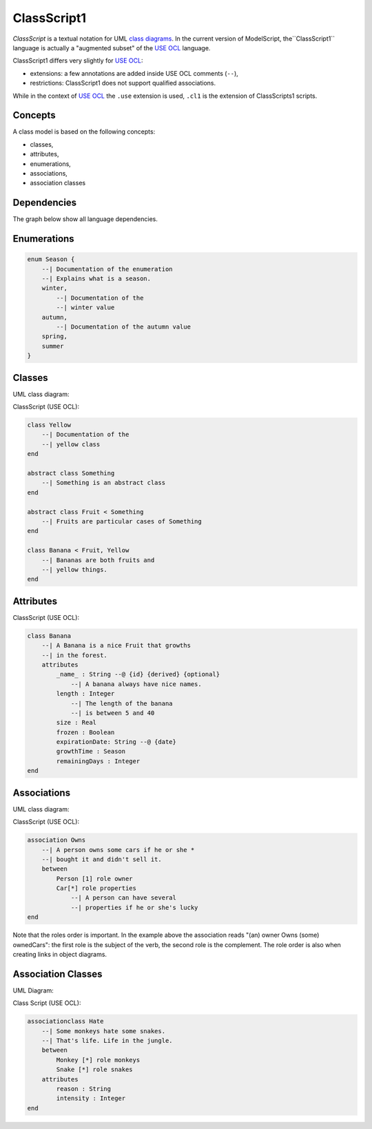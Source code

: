 .. .. coding=utf-8

.. highlight:: ClassScript

.. index:: ! .cl1, ! ClassScript1
   single: Script ; ClassScript1

.. _ClassScript1:

ClassScript1
============

*ClassScript* is a textual notation for UML `class diagrams`_.
In the current version of ModelScript, the``ClassScript1`` language is
actually a "augmented subset" of the `USE OCL`_ language.

ClassScript1 differs very slightly for `USE OCL`_:

* extensions: a few annotations are added inside USE OCL comments (``--``),
* restrictions: ClassScript1 does not support qualified associations.

While in the context of `USE OCL`_ the ``.use`` extension is used,
``.cl1`` is the extension of ClassScripts1 scripts.

Concepts
--------

A class model is based on the following concepts:

* classes,
* attributes,
* enumerations,
* associations,
* association classes

Dependencies
------------

The graph below show all language dependencies.

..  image:: media/language-graph-cls.png
    :align: center

Enumerations
------------

..  code-block:: ClassScript1

    enum Season {
        --| Documentation of the enumeration
        --| Explains what is a season.
        winter,
            --| Documentation of the
            --| winter value
        autumn,
            --| Documentation of the autumn value
        spring,
        summer
    }


Classes
-------

UML class diagram:

..  image:: media/USEOCLClasses.png
    :align: center


ClassScript (USE OCL):

..  code-block:: ClassScript1

    class Yellow
        --| Documentation of the
        --| yellow class
    end

    abstract class Something
        --| Something is an abstract class
    end

    abstract class Fruit < Something
        --| Fruits are particular cases of Something
    end

    class Banana < Fruit, Yellow
        --| Bananas are both fruits and
        --| yellow things.
    end


Attributes
----------

ClassScript (USE OCL):

..  code-block:: ClassScript1

    class Banana
        --| A Banana is a nice Fruit that growths
        --| in the forest.
        attributes
            _name_ : String --@ {id} {derived} {optional}
                --| A banana always have nice names.
            length : Integer
                --| The length of the banana
                --| is between 5 and 40
            size : Real
            frozen : Boolean
            expirationDate: String --@ {date}
            growthTime : Season
            remainingDays : Integer
    end

Associations
------------

UML class diagram:

..  image:: media/USEOCLAssociationUSE.png
    :align: center

ClassScript (USE OCL):

..  code-block:: ClassScript1

    association Owns
        --| A person owns some cars if he or she *
        --| bought it and didn't sell it.
        between
            Person [1] role owner
            Car[*] role properties
                --| A person can have several
                --| properties if he or she's lucky
    end

Note that the roles order is important. In the example above the
association reads "(an) owner Owns (some) ownedCars": the first
role is the subject of the verb, the second role is the complement.
The role order is also when creating links in object diagrams.

Association Classes
-------------------

UML Diagram:

..  image:: media/USEOCLAssociationClassUSE.png
    :align: center

Class Script (USE OCL):


..  code-block:: ClassScript1

    associationclass Hate
        --| Some monkeys hate some snakes.
        --| That's life. Life in the jungle.
        between
            Monkey [*] role monkeys
            Snake [*] role snakes
        attributes
            reason : String
            intensity : Integer
    end




..  _`USE OCL`: http://sourceforge.net/projects/useocl/

.. _`class diagrams`: https://www.uml-diagrams.org/class-diagrams-overview.html